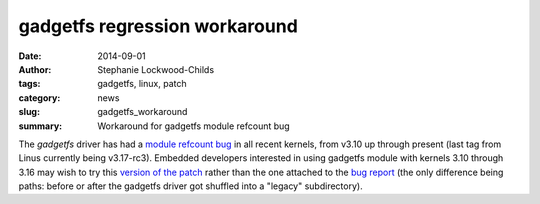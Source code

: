 gadgetfs regression workaround
##############################

:date: 2014-09-01
:author: Stephanie Lockwood-Childs
:tags: gadgetfs, linux, patch
:category: news
:slug: gadgetfs_workaround
:summary: Workaround for gadgetfs module refcount bug 

The *gadgetfs* driver has had a `module refcount bug <bug_>`_ in all recent kernels, from
v3.10 up through present (last tag from Linus currently being v3.17-rc3). 
Embedded developers interested in using gadgetfs module with kernels 3.10 through 3.16
may wish to try this `version of the patch <patch_>`_ rather than the one attached to the `bug report <bug_>`_ 
(the only difference being paths: before or after the gadgetfs driver got shuffled into a "legacy" subdirectory). 

.. _bug: https://bugzilla.kernel.org/show_bug.cgi?id=83721
.. _patch: /downloads/gadgetfs-fix-refcount.patch

